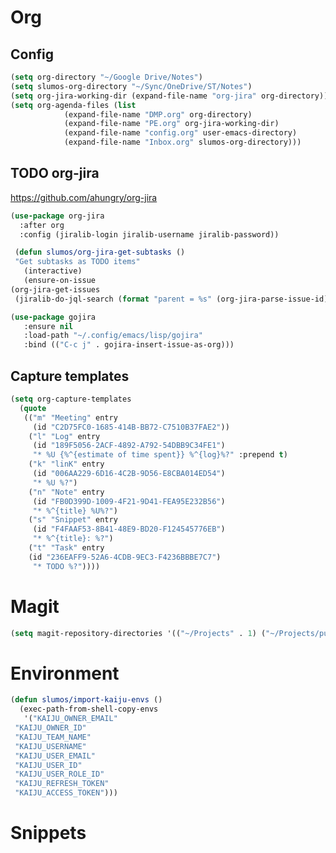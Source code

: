 * Org
** Config
   #+BEGIN_SRC emacs-lisp
     (setq org-directory "~/Google Drive/Notes")
     (setq slumos-org-directory "~/Sync/OneDrive/ST/Notes")
     (setq org-jira-working-dir (expand-file-name "org-jira" org-directory))
     (setq org-agenda-files (list
			     (expand-file-name "DMP.org" org-directory)
			     (expand-file-name "PE.org" org-jira-working-dir)
			     (expand-file-name "config.org" user-emacs-directory)
			     (expand-file-name "Inbox.org" slumos-org-directory)))
   #+END_SRC
** TODO org-jira
   [[https://github.com/ahungry/org-jira]]
   #+BEGIN_SRC emacs-lisp
     (use-package org-jira
       :after org
       :config (jiralib-login jiralib-username jiralib-password))
   #+END_SRC

   #+BEGIN_SRC emacs-lisp
     (defun slumos/org-jira-get-subtasks ()
	 "Get subtasks as TODO items"
       (interactive)
       (ensure-on-issue
	(org-jira-get-issues
	 (jiralib-do-jql-search (format "parent = %s" (org-jira-parse-issue-id))))))
   #+END_SRC

   #+BEGIN_SRC emacs-lisp
   (use-package gojira
      :ensure nil
      :load-path "~/.config/emacs/lisp/gojira"
      :bind (("C-c j" . gojira-insert-issue-as-org)))
   #+END_SRC

** Capture templates
   #+BEGIN_SRC emacs-lisp
     (setq org-capture-templates
	   (quote
	    (("m" "Meeting" entry
	      (id "C2D75FC0-1685-414B-BB72-C7510B37FAE2"))
	     ("l" "Log" entry
	      (id "189F5056-2ACF-4892-A792-54DBB9C34FE1")
	      "* %U {%^{estimate of time spent}} %^{log}%?" :prepend t)
	     ("k" "linK" entry
	      (id "006AA229-6D16-4C2B-9D56-E8CBA014ED54")
	      "* %U %?")
	     ("n" "Note" entry
	      (id "FB0D399D-1009-4F21-9D41-FEA95E232B56")
	      "* %^{title} %U%?")
	     ("s" "Snippet" entry
	      (id "F4FAAF53-8B41-48E9-BD20-F124545776EB")
	      "* %^{title}: %?")
	     ("t" "Task" entry
	     (id "236EAFF9-52A6-4CDB-9EC3-F4236BBBE7C7")
	      "* TODO %?"))))
   #+END_SRC
* Magit
  #+BEGIN_SRC emacs-lisp
  (setq magit-repository-directories '(("~/Projects" . 1) ("~/Projects/puppet" . 1)))
  #+END_SRC
* Environment
  #+BEGIN_SRC emacs-lisp
    (defun slumos/import-kaiju-envs ()
      (exec-path-from-shell-copy-envs
       '("KAIJU_OWNER_EMAIL"
	 "KAIJU_OWNER_ID"
	 "KAIJU_TEAM_NAME"
	 "KAIJU_USERNAME"
	 "KAIJU_USER_EMAIL"
	 "KAIJU_USER_ID"
	 "KAIJU_USER_ROLE_ID"
	 "KAIJU_REFRESH_TOKEN"
	 "KAIJU_ACCESS_TOKEN")))
  #+END_SRC
* Snippets
